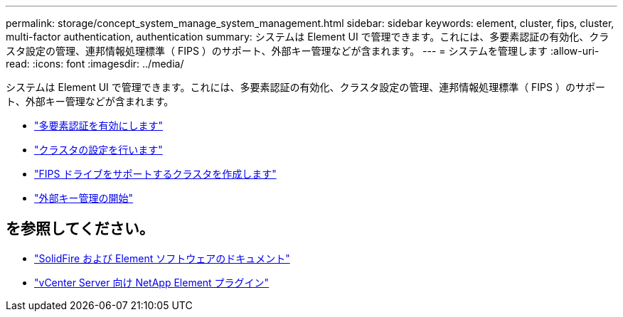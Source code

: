 ---
permalink: storage/concept_system_manage_system_management.html 
sidebar: sidebar 
keywords: element, cluster, fips, cluster, multi-factor authentication, authentication 
summary: システムは Element UI で管理できます。これには、多要素認証の有効化、クラスタ設定の管理、連邦情報処理標準（ FIPS ）のサポート、外部キー管理などが含まれます。 
---
= システムを管理します
:allow-uri-read: 
:icons: font
:imagesdir: ../media/


[role="lead"]
システムは Element UI で管理できます。これには、多要素認証の有効化、クラスタ設定の管理、連邦情報処理標準（ FIPS ）のサポート、外部キー管理などが含まれます。

* link:concept_system_manage_mfa_enable_multi_factor_authentication.html["多要素認証を有効にします"]
* link:concept_system_manage_cluster_configure_cluster_settings.html["クラスタの設定を行います"]
* link:task_system_manage_fips_create_a_cluster_supporting_fips_drives.html["FIPS ドライブをサポートするクラスタを作成します"]
* link:concept_system_manage_key_get_started_with_external_key_management.html["外部キー管理の開始"]




== を参照してください。

* https://docs.netapp.com/us-en/element-software/index.html["SolidFire および Element ソフトウェアのドキュメント"]
* https://docs.netapp.com/us-en/vcp/index.html["vCenter Server 向け NetApp Element プラグイン"^]

